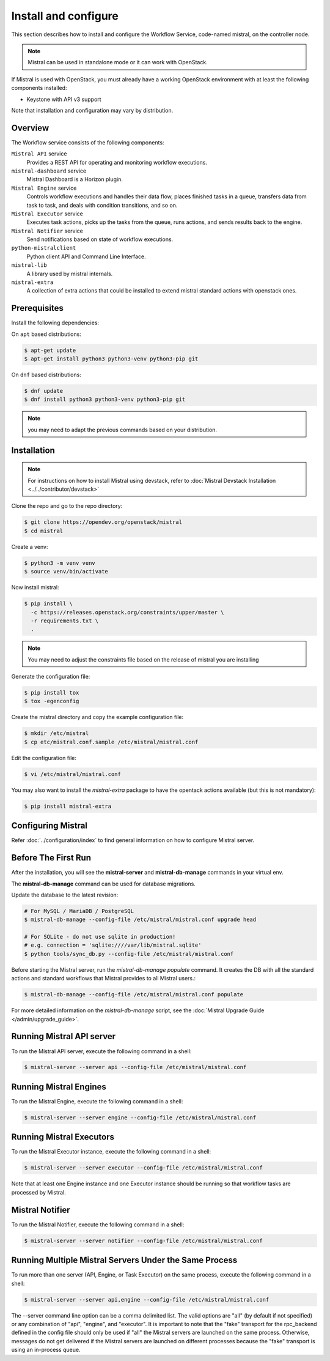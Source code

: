 =====================
Install and configure
=====================

This section describes how to install and configure the
Workflow Service, code-named mistral, on the controller node.

.. note::

    Mistral can be used in standalone mode or it can work with OpenStack.

If Mistral is used with OpenStack, you must already have a working OpenStack
environment with at least the following components installed:

- Keystone with API v3 support

Note that installation and configuration may vary by distribution.

Overview
--------

The Workflow service consists of the following components:

``Mistral API`` service
  Provides a REST API for operating and monitoring workflow executions.

``mistral-dashboard`` service
  Mistral Dashboard is a Horizon plugin.

``Mistral Engine`` service
  Controls workflow executions and handles their data flow, places finished
  tasks in a queue, transfers data from task to task, and deals with condition
  transitions, and so on.

``Mistral Executor`` service
  Executes task actions, picks up the tasks from the queue, runs actions, and
  sends results back to the engine.

``Mistral Notifier`` service
  Send notifications based on state of workflow executions.

``python-mistralclient``
  Python client API and Command Line Interface.

``mistral-lib``
  A library used by mistral internals.

``mistral-extra``
  A collection of extra actions that could be installed to extend mistral
  standard actions with openstack ones.

Prerequisites
-------------

Install the following dependencies:

On ``apt`` based distributions:

.. code-block:: console

    $ apt-get update
    $ apt-get install python3 python3-venv python3-pip git

On ``dnf`` based distributions:

.. code-block:: console

    $ dnf update
    $ dnf install python3 python3-venv python3-pip git

.. note::

    you may need to adapt the previous commands based on your distribution.

Installation
------------

.. note::

    For instructions on how to install Mistral using devstack, refer to
    :doc:`Mistral Devstack Installation <../../contributor/devstack>`

Clone the repo and go to the repo directory:

.. code-block:: console

    $ git clone https://opendev.org/openstack/mistral
    $ cd mistral

Create a venv:

.. code-block:: console

    $ python3 -m venv venv
    $ source venv/bin/activate

Now install mistral:

.. code-block:: console

    $ pip install \
      -c https://releases.openstack.org/constraints/upper/master \
      -r requirements.txt \
      .

.. note::

    You may need to adjust the constraints file based on the release
    of mistral you are installing

Generate the configuration file:

.. code-block:: console

    $ pip install tox
    $ tox -egenconfig

Create the mistral directory and copy the example configuration file:

.. code-block:: console

    $ mkdir /etc/mistral
    $ cp etc/mistral.conf.sample /etc/mistral/mistral.conf

Edit the configuration file:

.. code-block:: console

    $ vi /etc/mistral/mistral.conf

You may also want to install the `mistral-extra` package to have the
opentack actions available (but this is not mandatory):

.. code-block:: console

    $ pip install mistral-extra


Configuring Mistral
-------------------

Refer :doc:`../configuration/index` to find general information on how to
configure Mistral server.


Before The First Run
--------------------

After the installation, you will see the **mistral-server** and
**mistral-db-manage** commands in your virtual env.

The **mistral-db-manage** command can be used for database migrations.

Update the database to the latest revision:

.. code-block:: console

    # For MySQL / MariaDB / PostgreSQL
    $ mistral-db-manage --config-file /etc/mistral/mistral.conf upgrade head

    # For SQLite - do not use sqlite in production!
    # e.g. connection = 'sqlite:////var/lib/mistral.sqlite'
    $ python tools/sync_db.py --config-file /etc/mistral/mistral.conf

Before starting the Mistral server, run the *mistral-db-manage populate*
command. It creates the DB with all the standard actions and standard workflows
that Mistral provides to all Mistral users.:

.. code-block:: console

    $ mistral-db-manage --config-file /etc/mistral/mistral.conf populate

For more detailed information on the *mistral-db-manage* script, see
the :doc:`Mistral Upgrade Guide </admin/upgrade_guide>`.


Running Mistral API server
--------------------------

To run the Mistral API server, execute the following command in a shell:

.. code-block:: console

    $ mistral-server --server api --config-file /etc/mistral/mistral.conf

Running Mistral Engines
-----------------------

To run the Mistral Engine, execute the following command in a shell:

.. code-block:: console

    $ mistral-server --server engine --config-file /etc/mistral/mistral.conf

Running Mistral Executors
-------------------------
To run the Mistral Executor instance, execute the following command in a
shell:

.. code-block:: console

    $ mistral-server --server executor --config-file /etc/mistral/mistral.conf

Note that at least one Engine instance and one Executor instance should be
running so that workflow tasks are processed by Mistral.

Mistral Notifier
----------------

To run the Mistral Notifier, execute the following command in a shell:

.. code-block:: console

    $ mistral-server --server notifier --config-file /etc/mistral/mistral.conf

Running Multiple Mistral Servers Under the Same Process
-------------------------------------------------------
To run more than one server (API, Engine, or Task Executor) on the same process,
execute the following command in a shell:

.. code-block:: console

    $ mistral-server --server api,engine --config-file /etc/mistral/mistral.conf

The --server command line option can be a comma delimited list. The valid
options are "all" (by default if not specified) or any combination of "api",
"engine", and "executor". It is important to note that the "fake" transport for
the rpc_backend defined in the config file should only be used if "all" the
Mistral servers are launched on the same process. Otherwise, messages do not
get delivered if the Mistral servers are launched on different processes
because the "fake" transport is using an in-process queue.
